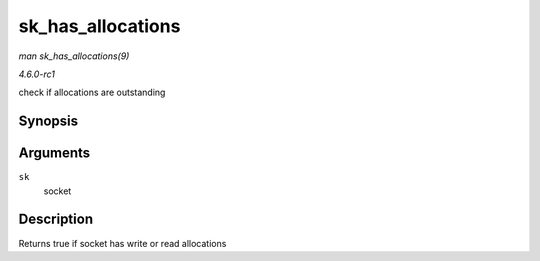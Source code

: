 
.. _API-sk-has-allocations:

==================
sk_has_allocations
==================

*man sk_has_allocations(9)*

*4.6.0-rc1*

check if allocations are outstanding


Synopsis
========

.. c:function:: bool sk_has_allocations( const struct sock * sk )

Arguments
=========

``sk``
    socket


Description
===========

Returns true if socket has write or read allocations
